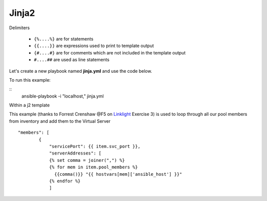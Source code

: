 Jinja2
======




Delimiters

  *  ``{%....%}`` are for statements
  *  ``{{....}}`` are expressions used to print to template output
  *  ``{#....#}`` are for comments which are not included in the template output
  *  ``#....##`` are used as line statements

Let's create a new playbook named **jinja.yml** and use the code below.

.. code-block:: yaml
   :caption: jinja.yml 

   ---
   - hosts: all
     gather_facts: False
     connection: local 

     vars:
       var1: itema,itemb,itemc,itemd

     tasks:

     - name: Set Fact from vars (build a list)
       set_fact:
         jinja: "{{ var1.split(',') }}"

     - name: Echo jinja List 
       debug:
         var: jinja 

     - name: Echo jinja loop 
       debug:
         msg: "{% set comma=joiner(',') %} {% for item in jinja %} {{comma()}} {{ item }} {% endfor %}"

To run this example:

:: 
  ansible-playbook -i "localhost," jinja.yml 

Within a j2 template

.. code-block:: yaml 
   :caption: Example Ansible task
   :linenos:

   - name: Push Declaration
     uri:
       url: "https://{{ hostvar[groups['adc'][0]]['ansible_host']/mgmt/shared/appsvcs/declare"
       method: POST
       body: "{{ lookup('template', 'exampleFile.j2', split_lines=False) }}"
       body_format: json
       headers:
         Content-type: application/json
         X-F5-Auth-Token: "{{ Auth.tok.json.token.token }}"
       status_code: 200
       timeout: 300
       validate_certs: no
     delegate_to: localhost



This example (thanks to Forrest Crenshaw @F5 on `Linklight <https://ansible.github.io/workshops/exercises/ansible_f5/>`_ Exercise 3) is used to loop through all our pool members from inventory and add them to the Virtual Server

::

    "members": [
            {
                "servicePort": {{ item.svc_port }},
                "serverAddresses": [
                {% set comma = joiner(",") %}
                {% for mem in item.pool_members %}
                  {{comma()}} "{{ hostvars[mem]['ansible_host'] }}"
                {% endfor %}
                ]
